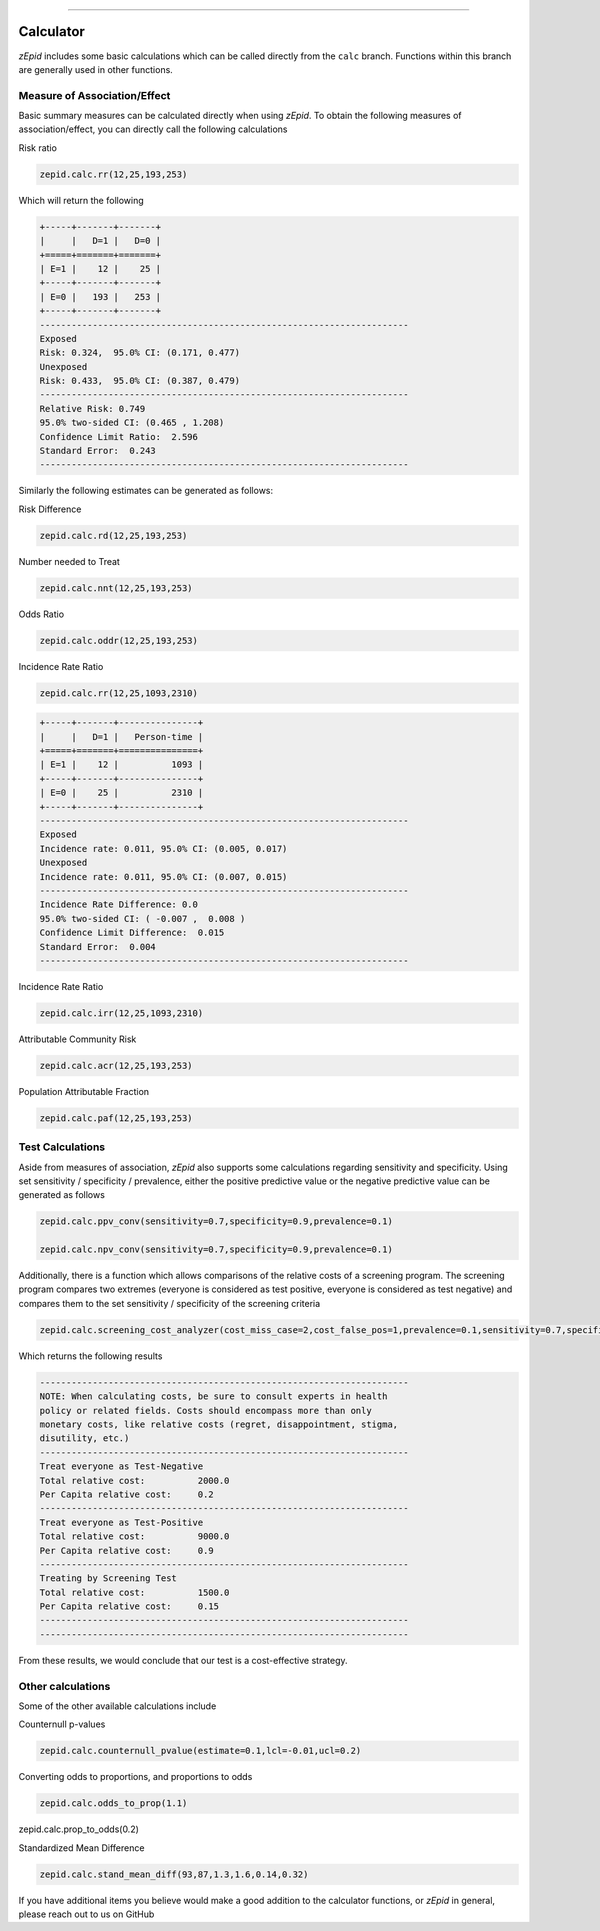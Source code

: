 .. image:: images/zepid_logo.png

-------------------------------------

Calculator
=====================================

*zEpid* includes some basic calculations which can be called directly
from the ``calc`` branch. Functions within this branch are generally 
used in other functions.

Measure of Association/Effect
'''''''''''''''''''''''''''''''''

Basic summary measures can be calculated directly when using *zEpid*.
To obtain the following measures of association/effect, you can 
directly call the following calculations

Risk ratio

.. code:: python

    zepid.calc.rr(12,25,193,253)

Which will return the following

.. code::

    +-----+-------+-------+
    |     |   D=1 |   D=0 |
    +=====+=======+=======+
    | E=1 |    12 |    25 |
    +-----+-------+-------+
    | E=0 |   193 |   253 |
    +-----+-------+-------+
    ----------------------------------------------------------------------
    Exposed
    Risk: 0.324,  95.0% CI: (0.171, 0.477)
    Unexposed
    Risk: 0.433,  95.0% CI: (0.387, 0.479)
    ----------------------------------------------------------------------
    Relative Risk: 0.749
    95.0% two-sided CI: (0.465 , 1.208)
    Confidence Limit Ratio:  2.596
    Standard Error:  0.243
    ----------------------------------------------------------------------

Similarly the following estimates can be generated as follows:

Risk Difference

.. code:: python

    zepid.calc.rd(12,25,193,253)

Number needed to Treat

.. code:: python

    zepid.calc.nnt(12,25,193,253)

Odds Ratio

.. code:: python

    zepid.calc.oddr(12,25,193,253)

Incidence Rate Ratio

.. code:: python

    zepid.calc.rr(12,25,1093,2310)

.. code::

    +-----+-------+---------------+
    |     |   D=1 |   Person-time |
    +=====+=======+===============+
    | E=1 |    12 |          1093 |
    +-----+-------+---------------+
    | E=0 |    25 |          2310 |
    +-----+-------+---------------+
    ----------------------------------------------------------------------
    Exposed
    Incidence rate: 0.011, 95.0% CI: (0.005, 0.017)
    Unexposed
    Incidence rate: 0.011, 95.0% CI: (0.007, 0.015)
    ----------------------------------------------------------------------
    Incidence Rate Difference: 0.0
    95.0% two-sided CI: ( -0.007 ,  0.008 )
    Confidence Limit Difference:  0.015
    Standard Error:  0.004
    ----------------------------------------------------------------------

Incidence Rate Ratio

.. code:: python

    zepid.calc.irr(12,25,1093,2310)

Attributable Community Risk

.. code:: python

    zepid.calc.acr(12,25,193,253)


Population Attributable Fraction

.. code:: python

    zepid.calc.paf(12,25,193,253)


Test Calculations
'''''''''''''''''''''''''''''''''

Aside from measures of association, *zEpid* also supports some 
calculations regarding sensitivity and specificity. Using set sensitivity /
specificity / prevalence, either the positive predictive value or the 
negative predictive value can be generated as follows

.. code:: python

    zepid.calc.ppv_conv(sensitivity=0.7,specificity=0.9,prevalence=0.1)

    zepid.calc.npv_conv(sensitivity=0.7,specificity=0.9,prevalence=0.1)

Additionally, there is a function which allows comparisons of the relative costs
of a screening program. The screening program compares two extremes (everyone is 
considered as test positive, everyone is considered as test negative) and compares
them to the set sensitivity / specificity of the screening criteria

.. code:: python

    zepid.calc.screening_cost_analyzer(cost_miss_case=2,cost_false_pos=1,prevalence=0.1,sensitivity=0.7,specificity=0.9)


Which returns the following results


.. code::

   ----------------------------------------------------------------------
   NOTE: When calculating costs, be sure to consult experts in health
   policy or related fields. Costs should encompass more than only 
   monetary costs, like relative costs (regret, disappointment, stigma, 
   disutility, etc.)
   ----------------------------------------------------------------------
   Treat everyone as Test-Negative
   Total relative cost:		 2000.0
   Per Capita relative cost:	 0.2
   ----------------------------------------------------------------------
   Treat everyone as Test-Positive
   Total relative cost:		 9000.0
   Per Capita relative cost:	 0.9
   ----------------------------------------------------------------------
   Treating by Screening Test
   Total relative cost:		 1500.0
   Per Capita relative cost:	 0.15
   ----------------------------------------------------------------------
   ----------------------------------------------------------------------

From these results, we would conclude that our test is a cost-effective 
strategy.


Other calculations
'''''''''''''''''''''''''''''''''

Some of the other available calculations include

Counternull p-values

.. code:: python

    zepid.calc.counternull_pvalue(estimate=0.1,lcl=-0.01,ucl=0.2)

Converting odds to proportions, and proportions to odds

.. code:: python

    zepid.calc.odds_to_prop(1.1)

.. code:: python

    
zepid.calc.prop_to_odds(0.2)



Standardized Mean Difference

.. code:: python

    zepid.calc.stand_mean_diff(93,87,1.3,1.6,0.14,0.32)


If you have additional items you believe would make a good addition to 
the calculator functions, or *zEpid* in general, please reach out to us
on GitHub